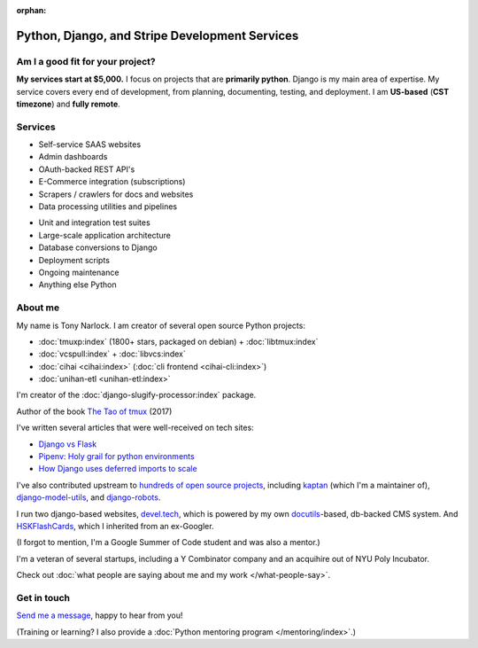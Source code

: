 :orphan:

.. _consulting:

Python, Django, and Stripe Development Services
===============================================

Am I a good fit for your project?
---------------------------------

**My services start at $5,000.** I focus on projects that are **primarily
python**. Django is my main area of expertise. My service covers every end of
development, from planning, documenting, testing, and deployment. I am
**US-based** (**CST timezone**) and **fully remote**.

Services
--------

.. container:: row

   .. container:: project col-xs-6

      - Self-service SAAS websites
      - Admin dashboards
      - OAuth-backed REST API's
      - E-Commerce integration (subscriptions)
      - Scrapers / crawlers for docs and websites
      - Data processing utilities and pipelines

   .. container:: project col-xs-6

      - Unit and integration test suites
      - Large-scale application architecture
      - Database conversions to Django
      - Deployment scripts
      - Ongoing maintenance
      - Anything else Python

About me
--------

My name is Tony Narlock. I am creator of several open source Python projects:

- :doc:`tmuxp:index` (1800+ stars, packaged on debian) + :doc:`libtmux:index`
- :doc:`vcspull:index` + :doc:`libvcs:index`
- :doc:`cihai <cihai:index>` (:doc:`cli frontend <cihai-cli:index>`)
- :doc:`unihan-etl <unihan-etl:index>`

I'm creator of the :doc:`django-slugify-processor:index` package.

Author of the book `The Tao of tmux <https://leanpub.com/the-tao-of-tmux/read>`_ (2017)

I've written several articles that were well-received on tech
sites:

- `Django vs Flask <https://devel.tech/features/django-vs-flask/>`__
- `Pipenv: Holy grail for python environments <https://devel.tech/tips/n/pIpEnvNh/pipenv/>`__
- `How Django uses deferred imports to scale <https://devel.tech/tips/n/djms3tTe/how-django-uses-deferred-imports-to-scale/>`_

I've also contributed upstream to `hundreds of open source
projects <https://openhub.net/accounts/git-pull>`_, including `kaptan`_ (which
I'm a maintainer of), `django-model-utils <https://github.com/jazzband/django-model-utils>`_,
and `django-robots <https://github.com/jazzband/django-robots>`_.

I run two django-based websites, `devel.tech`_, which is powered by my own
`docutils`_-based, db-backed CMS system. And `HSKFlashCards`_, which I inherited
from an ex-Googler.

(I forgot to mention, I'm a Google Summer of Code student and was also a mentor.)

.. _docutils: http://docutils.sourceforge.net/

I'm a veteran of several startups, including a Y Combinator
company and an acquihire out of NYU Poly Incubator.

Check out :doc:`what people are saying about me and my work </what-people-say>`.

.. _kaptan: https://github.com/emre/kaptan
.. _devel.tech: https://devel.tech
.. _HSKFlashCards: https://www.hskflashcards.com

Get in touch
------------

`Send me a message <https://goo.gl/forms/K1uwUVIWOBX589Ip1>`_, happy to
hear from you!

(Training or learning? I also provide a :doc:`Python mentoring program </mentoring/index>`.)
